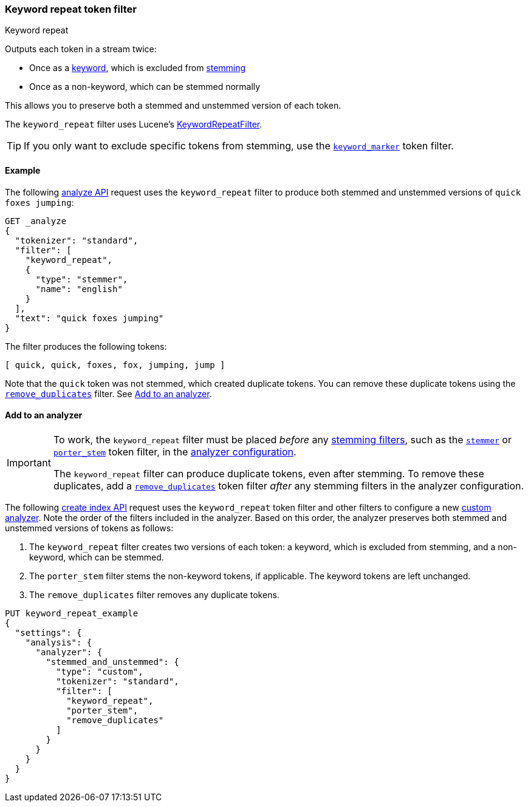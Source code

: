 [[analysis-keyword-repeat-tokenfilter]]
=== Keyword repeat token filter
++++
<titleabbrev>Keyword repeat</titleabbrev>
++++

Outputs each token in a stream twice:

* Once as a <<stemmer-keyword,keyword>>, which is excluded from
  <<stemming,stemming>>
* Once as a non-keyword, which can be stemmed normally

This allows you to preserve both a stemmed and unstemmed version of each token.

The `keyword_repeat` filter uses Lucene's
https://lucene.apache.org/core/{lucene_version_path}/analyzers-common/org/apache/lucene/analysis/miscellaneous/KeywordRepeatFilter.html[KeywordRepeatFilter].

[TIP]
====
If you only want to exclude specific tokens from stemming, use the
<<analysis-keyword-marker-tokenfilter,`keyword_marker`>> token filter. 
====

[[analysis-keyword-repeat-tokenfilter-analyze-ex]]
==== Example

The following <<indices-analyze,analyze API>> request uses the `keyword_repeat`
filter to produce both stemmed and unstemmed versions of 
`quick foxes jumping`:


[source,console]
--------------------------------------------------
GET _analyze
{
  "tokenizer": "standard",
  "filter": [
    "keyword_repeat",
    {
      "type": "stemmer",
      "name": "english"
    }
  ],
  "text": "quick foxes jumping"
}
--------------------------------------------------

The filter produces the following tokens:

[source,text]
--------------------------------------------------
[ quick, quick, foxes, fox, jumping, jump ]
--------------------------------------------------

Note that the `quick` token was not stemmed, which created duplicate tokens. You
can remove these duplicate tokens using the
<<analysis-remove-duplicates-tokenfilter,`remove_duplicates`>> filter. See
<<analysis-keyword-repeat-tokenfilter-analyzer-ex>>.

/////////////////////
[source,console-result]
--------------------------------------------------
{
  "tokens": [
    {
      "token": "quick",
      "start_offset": 0,
      "end_offset": 5,
      "type": "<ALPHANUM>",
      "position": 0
    },
    {
      "token": "quick",
      "start_offset": 0,
      "end_offset": 5,
      "type": "<ALPHANUM>",
      "position": 0
    },
    {
      "token": "foxes",
      "start_offset": 6,
      "end_offset": 11,
      "type": "<ALPHANUM>",
      "position": 1
    },
    {
      "token": "fox",
      "start_offset": 6,
      "end_offset": 11,
      "type": "<ALPHANUM>",
      "position": 1
    },
    {
      "token": "jumping",
      "start_offset": 12,
      "end_offset": 19,
      "type": "<ALPHANUM>",
      "position": 2
    },
    {
      "token": "jump",
      "start_offset": 12,
      "end_offset": 19,
      "type": "<ALPHANUM>",
      "position": 2
    }
  ]
}
--------------------------------------------------
/////////////////////


[[analysis-keyword-repeat-tokenfilter-analyzer-ex]]
==== Add to an analyzer

[IMPORTANT]
====
To work, the `keyword_repeat` filter must be placed _before_ any
<<stemming-token-filters,stemming filters>>, such as the
<<analysis-stemmer-tokenfilter,`stemmer`>> or
<<analysis-porterstem-tokenfilter,`porter_stem`>> token filter, in the
<<analysis-custom-analyzer,analyzer configuration>>.

The `keyword_repeat` filter can produce duplicate tokens, even after stemming.
To remove these duplicates, add a
<<analysis-remove-duplicates-tokenfilter,`remove_duplicates`>> token filter
_after_ any stemming filters in the analyzer configuration.
====

The following <<indices-create-index,create index API>> request uses the
`keyword_repeat` token filter and other filters to configure a new
<<analysis-custom-analyzer,custom analyzer>>. Note the order of the filters
included in the analyzer. Based on this order, the analyzer preserves both
stemmed and unstemmed versions of tokens as follows:

. The `keyword_repeat` filter creates two versions of each token: a keyword,
which is excluded from stemming, and a non-keyword, which can be stemmed.

. The `porter_stem` filter stems the non-keyword tokens, if applicable. The
keyword tokens are left unchanged.

. The `remove_duplicates` filter removes any duplicate tokens.

[source,console]
--------------------------------------------------
PUT keyword_repeat_example
{
  "settings": {
    "analysis": {
      "analyzer": {
        "stemmed_and_unstemmed": {
          "type": "custom",
          "tokenizer": "standard",
          "filter": [
            "keyword_repeat",
            "porter_stem",
            "remove_duplicates"
          ]
        }
      }
    }
  }
}
--------------------------------------------------
